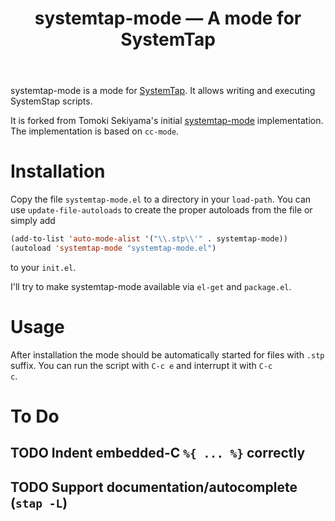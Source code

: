 # -*- mode:org; mode:auto-fill; fill-column:80; coding:utf-8; -*-
#+TITLE: systemtap-mode --- A mode for SystemTap

systemtap-mode is a mode for [[http://sourceware.org/systemtap/][SystemTap]].  It allows writing and executing
SystemStap scripts.

It is forked from Tomoki Sekiyama's initial [[http://coderepos.org/share/browser/lang/elisp/systemtap-mode/systemtap-mode.el?format=txt][systemtap-mode]] implementation.  The
implementation is based on =cc-mode=.

* Installation
Copy the file =systemtap-mode.el= to a directory in your =load-path=.  You can
use =update-file-autoloads= to create the proper autoloads from the file or
simply add

#+BEGIN_SRC emacs-lisp
(add-to-list 'auto-mode-alist '("\\.stp\\'" . systemtap-mode))
(autoload 'systemtap-mode "systemtap-mode.el")
#+END_SRC

to your =init.el=.

I'll try to make systemtap-mode available via =el-get= and =package.el=.

* Usage
After installation the mode should be automatically started for files with
=.stp= suffix.  You can run the script with =C-c e= and interrupt it with =C-c
c=.

* To Do
** TODO Indent embedded-C =%{ ... %}= correctly
** TODO Support documentation/autocomplete (=stap -L=)
